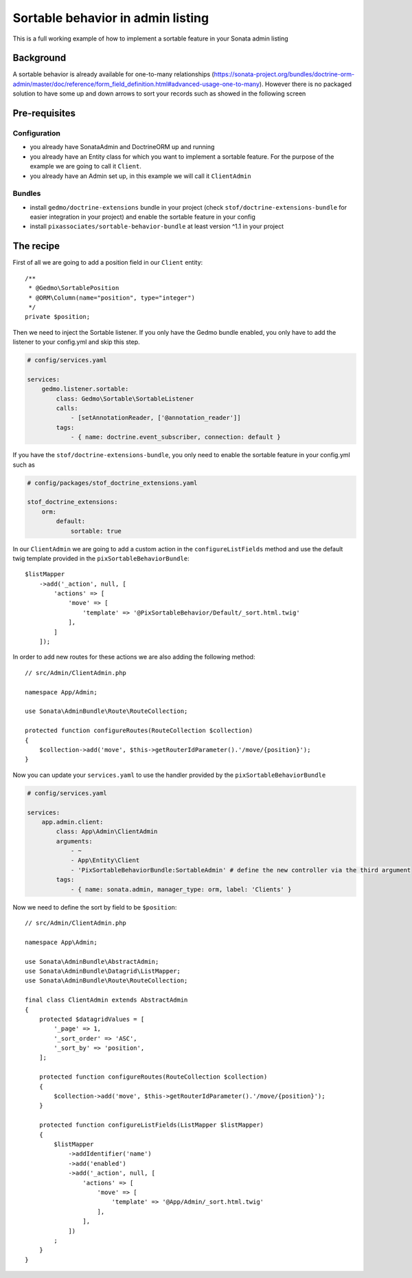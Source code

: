Sortable behavior in admin listing
==================================

This is a full working example of how to implement a sortable feature in your Sonata admin listing

Background
----------

A sortable behavior is already available for one-to-many relationships (https://sonata-project.org/bundles/doctrine-orm-admin/master/doc/reference/form_field_definition.html#advanced-usage-one-to-many).
However there is no packaged solution to have some up and down arrows to sort
your records such as showed in the following screen

.. figure:: ../images/admin_sortable_listing.png
   :align: center
   :alt: Sortable listing
   :width: 700px

Pre-requisites
--------------

Configuration
^^^^^^^^^^^^^

- you already have SonataAdmin and DoctrineORM up and running
- you already have an Entity class for which you want to implement a sortable feature. For the purpose of the example we are going to call it ``Client``.
- you already have an Admin set up, in this example we will call it ``ClientAdmin``

Bundles
^^^^^^^
- install ``gedmo/doctrine-extensions`` bundle in your project (check ``stof/doctrine-extensions-bundle`` for easier integration in your project) and enable the sortable feature in your config
- install ``pixassociates/sortable-behavior-bundle`` at least version ^1.1 in your project

The recipe
----------

First of all we are going to add a position field in our ``Client`` entity::

    /**
     * @Gedmo\SortablePosition
     * @ORM\Column(name="position", type="integer")
     */
    private $position;

Then we need to inject the Sortable listener. If you only have the Gedmo bundle enabled, you only have to add the listener to your config.yml and skip this step.

.. code-block:: yaml

    # config/services.yaml

    services:
        gedmo.listener.sortable:
            class: Gedmo\Sortable\SortableListener
            calls:
                - [setAnnotationReader, ['@annotation_reader']]
            tags:
                - { name: doctrine.event_subscriber, connection: default }

If you have the ``stof/doctrine-extensions-bundle``, you only need to enable the sortable
feature in your config.yml such as

.. code-block:: yaml

    # config/packages/stof_doctrine_extensions.yaml

    stof_doctrine_extensions:
        orm:
            default:
                sortable: true

In our ``ClientAdmin`` we are going to add a custom action in the ``configureListFields`` method
and use the default twig template provided in the ``pixSortableBehaviorBundle``::

    $listMapper
        ->add('_action', null, [
            'actions' => [
                'move' => [
                    'template' => '@PixSortableBehavior/Default/_sort.html.twig'
                ],
            ]
        ]);

In order to add new routes for these actions we are also adding the following method::

    // src/Admin/ClientAdmin.php

    namespace App/Admin;

    use Sonata\AdminBundle\Route\RouteCollection;

    protected function configureRoutes(RouteCollection $collection)
    {
        $collection->add('move', $this->getRouterIdParameter().'/move/{position}');
    }

Now you can update your ``services.yaml`` to use the handler provided by the ``pixSortableBehaviorBundle``

.. code-block:: yaml

    # config/services.yaml

    services:
        app.admin.client:
            class: App\Admin\ClientAdmin
            arguments:
                - ~
                - App\Entity\Client
                - 'PixSortableBehaviorBundle:SortableAdmin' # define the new controller via the third argument
            tags:
                - { name: sonata.admin, manager_type: orm, label: 'Clients' }

Now we need to define the sort by field to be ``$position``::

    // src/Admin/ClientAdmin.php

    namespace App\Admin;

    use Sonata\AdminBundle\AbstractAdmin;
    use Sonata\AdminBundle\Datagrid\ListMapper;
    use Sonata\AdminBundle\Route\RouteCollection;

    final class ClientAdmin extends AbstractAdmin
    {
        protected $datagridValues = [
            '_page' => 1,
            '_sort_order' => 'ASC',
            '_sort_by' => 'position',
        ];

        protected function configureRoutes(RouteCollection $collection)
        {
            $collection->add('move', $this->getRouterIdParameter().'/move/{position}');
        }

        protected function configureListFields(ListMapper $listMapper)
        {
            $listMapper
                ->addIdentifier('name')
                ->add('enabled')
                ->add('_action', null, [
                    'actions' => [
                        'move' => [
                            'template' => '@App/Admin/_sort.html.twig'
                        ],
                    ],
                ])
            ;
        }
    }
